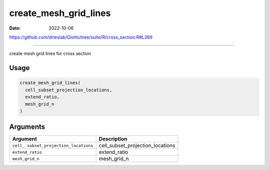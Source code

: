 ======================
create_mesh_grid_lines
======================

:Date: 2022-10-06

https://github.com/drieslab/Giotto/tree/suite/R/cross_section.R#L369

===========

create mesh grid lines for cross section

Usage
=====

.. code:: r

   create_mesh_grid_lines(
     cell_subset_projection_locations,
     extend_ratio,
     mesh_grid_n
   )

Arguments
=========

+-------------------------------+--------------------------------------+
| Argument                      | Description                          |
+===============================+======================================+
| ``cell_                       | cell_subset_projection_locations     |
| subset_projection_locations`` |                                      |
+-------------------------------+--------------------------------------+
| ``extend_ratio``              | extend_ratio                         |
+-------------------------------+--------------------------------------+
| ``mesh_grid_n``               | mesh_grid_n                          |
+-------------------------------+--------------------------------------+
